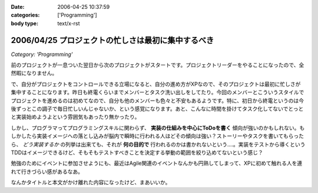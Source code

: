 :date: 2006-04-25 10:37:59
:categories: ['Programming']
:body type: text/x-rst

===================================================
2006/04/25 プロジェクトの忙しさは最初に集中するべき
===================================================

*Category: 'Programming'*

前のプロジェクトが一息ついた翌日から次のプロジェクトがスタートです。プロジェクトリーダーをやることになったので、全然暇になりません。

で、自分がプロジェクトをコントロールできる立場になると、自分の進め方がXPなので、そのプロジェクトは最初に忙しさが集中することになります。昨日も終電くらいまでメンバーとタスク洗い出しをしてたり。今回のメンバーとこういうスタイルでプロジェクトを進めるのは初めてなので、自分も他のメンバーも色々と不安もあるようです。特に、初日から終電というのは今後ずっとこの調子で毎日忙しいんじゃないか、という感覚になります。あと、こんなに時間を掛けてタスク化してないでとっとと実装始めようよという雰囲気もあったり無かったり。

しかし、プログラマってプログラミングスキルに関わらず、 **実装の仕組みを中心にToDoを書く** 傾向が強いのかもしれない。もしかしたら実装イメージへの落とし込みが脳内で瞬時に行われる人ほどその傾向は強い？ストーリーやタスクを書いてもらったら、 *どう実装するか* の列挙は出来ても、それが **何の目的で** 行われるのかは書かれないという‥‥。実装をテストから導くというTDDはイメージできるけど、そもそもテストすべきことを決定する挙動の範囲を絞り込めてないという感じ？

勉強のためにイベントに参加させようにも、最近はAgile関連のイベントなんかも円熟してしまって、XPに初めて触れる人を連れて行きづらい感があるなあ。

なんかタイトルと本文がかけ離れた内容になったけど、まあいいか。

.. :extend type: text/x-rst
.. :extend:
